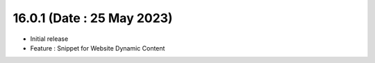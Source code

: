 16.0.1 (Date : 25 May 2023)
---------------------------

- Initial release
- Feature : Snippet for Website Dynamic Content